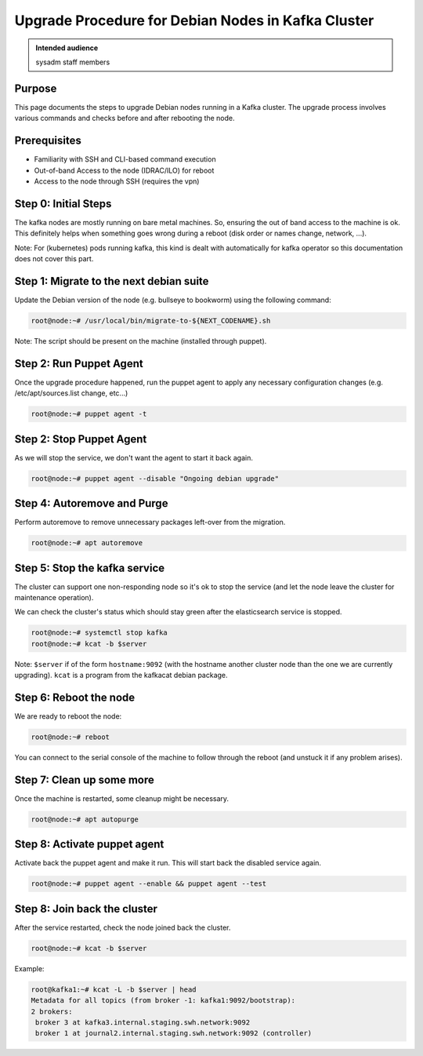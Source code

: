 .. _upgrade-debian-kafka-cluster:

Upgrade Procedure for Debian Nodes in Kafka Cluster
===================================================

.. admonition:: Intended audience
   :class: important

   sysadm staff members

Purpose
--------

This page documents the steps to upgrade Debian nodes running in a Kafka cluster. The
upgrade process involves various commands and checks before and after rebooting the
node.

Prerequisites
-------------

+ Familiarity with SSH and CLI-based command execution
+ Out-of-band Access to the node (IDRAC/ILO) for reboot
+ Access to the node through SSH (requires the vpn)

Step 0: Initial Steps
---------------------

The kafka nodes are mostly running on bare metal machines. So, ensuring the out of band
access to the machine is ok. This definitely helps when something goes wrong during a
reboot (disk order or names change, network, ...).

Note: For (kubernetes) pods running kafka, this kind is dealt with automatically for
kafka operator so this documentation does not cover this part.

Step 1: Migrate to the next debian suite
----------------------------------------

Update the Debian version of the node (e.g. bullseye to bookworm) using the following
command:

.. code::

   root@node:~# /usr/local/bin/migrate-to-${NEXT_CODENAME}.sh

Note: The script should be present on the machine (installed through puppet).

Step 2: Run Puppet Agent
-------------------------

Once the upgrade procedure happened, run the puppet agent to apply any necessary
configuration changes (e.g. /etc/apt/sources.list change, etc...)

.. code::

   root@node:~# puppet agent -t

Step 2: Stop Puppet Agent
-------------------------

As we will stop the service, we don't want the agent to start it back again.

.. code::

   root@node:~# puppet agent --disable "Ongoing debian upgrade"

Step 4: Autoremove and Purge
-----------------------------

Perform autoremove to remove unnecessary packages left-over from the migration.

.. code::

   root@node:~# apt autoremove

Step 5: Stop the kafka service
-------------------------------

The cluster can support one non-responding node so it's ok to stop the service (and let
the node leave the cluster for maintenance operation).

We can check the cluster's status which should stay green after the elasticsearch
service is stopped.

.. code::

   root@node:~# systemctl stop kafka
   root@node:~# kcat -b $server

Note: ``$server`` if of the form ``hostname:9092`` (with the hostname another cluster
node than the one we are currently upgrading). ``kcat`` is a program from the kafkacat
debian package.

Step 6: Reboot the node
-----------------------

We are ready to reboot the node:

.. code::

   root@node:~# reboot

You can connect to the serial console of the machine to follow through the reboot (and
unstuck it if any problem arises).

Step 7: Clean up some more
--------------------------

Once the machine is restarted, some cleanup might be necessary.

.. code::

   root@node:~# apt autopurge

Step 8: Activate puppet agent
-----------------------------

Activate back the puppet agent and make it run. This will start back the disabled
service again.

.. code::

   root@node:~# puppet agent --enable && puppet agent --test

Step 8: Join back the cluster
-----------------------------

After the service restarted, check the node joined back the cluster.

.. code::

   root@node:~# kcat -b $server

Example:

.. code::

   root@kafka1:~# kcat -L -b $server | head
   Metadata for all topics (from broker -1: kafka1:9092/bootstrap):
   2 brokers:
    broker 3 at kafka3.internal.staging.swh.network:9092
    broker 1 at journal2.internal.staging.swh.network:9092 (controller)

